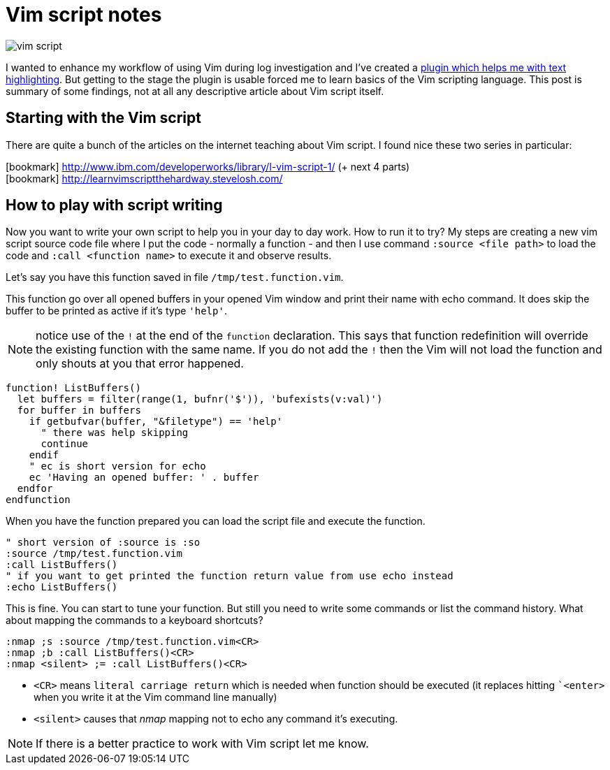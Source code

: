 = Vim script notes
:hp-tags: plugin, scripting
:toc: macro
:release: 1.0
:published_at: 2018-05-04
:icons: font

image::articles/vim-script.png[]

I wanted to enhance my workflow of using Vim during log investigation and I've created
a https://github.com/ochaloup/vim-syntax-match[plugin which helps me with text highlighting].
But getting to the stage the plugin is usable forced me to learn basics of
the Vim scripting language. This post is summary of some findings, not at all
any descriptive article about Vim script itself.

== Starting with the Vim script

There are quite a bunch of the articles on the internet teaching about Vim script.
I found nice these two series in particular:

icon:bookmark[] http://www.ibm.com/developerworks/library/l-vim-script-1/ (+ next 4 parts) +
icon:bookmark[] http://learnvimscriptthehardway.stevelosh.com/

== How to play with script writing

Now you want to write your own script to help you in your day to day work.
How to run it to try? My steps are creating a new vim script source code file
where I put the code - normally a function - and then I use command `:source <file path>`
to load the code and `:call <function name>` to execute it and observe results.

Let's say you have this function saved in file `/tmp/test.function.vim`.

This function go over all opened buffers in your opened Vim window
and print their name with echo command. It does skip the buffer to be printed
as active if it's type `'help'`.

NOTE: notice use of the `!` at the end of the  `function` declaration. This says
  that function redefinition will override the existing function with the same name.
  If you do not add the `!` then the Vim will not load the function and only
  shouts at you that error happened.

```vim
function! ListBuffers()
  let buffers = filter(range(1, bufnr('$')), 'bufexists(v:val)')
  for buffer in buffers
    if getbufvar(buffer, "&filetype") == 'help'
      " there was help skipping
      continue
    endif
    " ec is short version for echo
    ec 'Having an opened buffer: ' . buffer
  endfor
endfunction
```

When you have the function prepared you can load the script file and execute the function.

```vim
" short version of :source is :so
:source /tmp/test.function.vim
:call ListBuffers()
" if you want to get printed the function return value from use echo instead
:echo ListBuffers()
```

This is fine. You can start to tune your function. But still you need to write
some commands or list the command history. What about mapping the commands
to a keyboard shortcuts?

```vim
:nmap ;s :source /tmp/test.function.vim<CR>
:nmap ;b :call ListBuffers()<CR>
:nmap <silent> ;= :call ListBuffers()<CR>
```

* `<CR>` means `literal carriage return` which is needed when function should be executed
  (it replaces hitting ``<enter>` when you write it at the Vim command line manually)
* `<silent>` causes that _nmap_ mapping not to echo any command it's executing.

NOTE: If there is a better practice to work with Vim script let me know.
